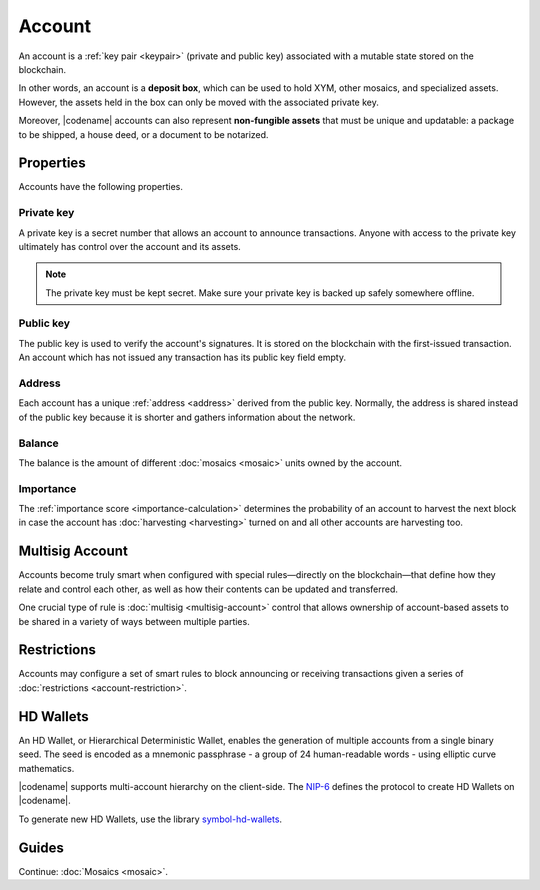 #######
Account
#######

An account is a :ref:`key pair <keypair>` (private and public key) associated with a mutable state stored on the blockchain.

In other words, an account is a **deposit box**, which can be used to hold XYM, other mosaics, and specialized assets. However, the assets held in the box can only be moved with the associated private key.

Moreover, |codename| accounts can also represent **non-fungible assets** that must be unique and updatable: a package to be shipped, a house deed, or a document to be notarized.

**********
Properties
**********

Accounts have the following properties.

Private key
===========

A private key is a secret number that allows an account to announce transactions.
Anyone with access to the private key ultimately has control over the account and its assets.

.. note:: The private key must be kept secret. Make sure your private key is backed up safely somewhere offline.

Public key
==========

The public key is used to verify the account's signatures.
It is stored on the blockchain with the first-issued transaction.
An account which has not issued any transaction has its public key field empty.

Address
=======

Each account has a unique :ref:`address <address>` derived from the public key.
Normally, the address is shared instead of the public key because it is shorter and gathers information about the network.

Balance
=======

The balance is the amount of different :doc:`mosaics <mosaic>` units owned by the account.

Importance
==========

The :ref:`importance score <importance-calculation>` determines the probability of an account to harvest the next block in case the account has :doc:`harvesting <harvesting>` turned on and all other accounts are harvesting too.

****************
Multisig Account
****************

Accounts become truly smart when configured with special rules—directly on the blockchain—that define how they relate and control each other, as well as how their contents can be updated and transferred.

One crucial type of rule is :doc:`multisig <multisig-account>` control that allows ownership of account-based assets to be shared in a variety of ways between multiple parties.

************
Restrictions
************

Accounts may configure a set of smart rules to block announcing or receiving transactions given a series of :doc:`restrictions <account-restriction>`.

**********
HD Wallets
**********

An HD Wallet, or Hierarchical Deterministic Wallet, enables the generation of multiple accounts from a single binary seed.
The seed is encoded as a mnemonic passphrase - a group of 24 human-readable words - using elliptic curve mathematics.

|codename| supports multi-account hierarchy on the client-side.
The `NIP-6 <https://github.com/nemtech/NIP/blob/main/NIPs/nip-0006.md>`_ defines the protocol to create HD Wallets on |codename|.

To generate new HD Wallets, use the library `symbol-hd-wallets <https://github.com/nemtech/symbol-hd-wallets>`_.

******
Guides
******

.. postlist::
    :category: Account
    :date: %A, %B %d, %Y
    :format: {title}
    :list-style: circle
    :excerpts:
    :sort:

Continue: :doc:`Mosaics <mosaic>`.
